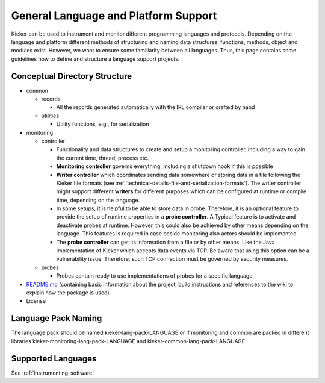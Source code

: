 .. _developing-with-kieker-general-language-and-platform-support:

General Language and Platform Support 
=====================================

Kieker can be used to instrument and monitor different programming
languages and protocols. Depending on the language and platform
different methods of structuring and naming data structures, functions,
methods, object and modules exist. However, we want to ensure some
familiarity between all languages. Thus, this page contains some
guidelines how to define and structure a language support projects.

Conceptual Directory Structure
------------------------------

*  common

   *  records
   
      *  All the records generated automatically with the IRL compiler
         or crafted by hand

   *  utilities

      *  Utility functions, e.g., for serialization
*  monitoring

   *  controller

      *  Functionality and data structures to create and setup a
         monitoring controller, including a way to gain the current
         time, thread, process etc.
      *  **Monitoring controller** governs everything, including a
         shutdown hook if this is possible
      *  **Writer controller** which coordinates sending data somewhere
         or storing data in a file following the Kieker file formats
         (see :ref:`technical-details-file-and-serialization-formats`).
         The writer controller might support different **writers** for
         different purposes which can be configured at runtime or
         compile time, depending on the language.
      *  In some setups, it is helpful to be able to store data in
         probe. Therefore, it is an optional feature to provide the
         setup of runtime properties in a **probe controller**. A
         Typical feature is to activate and deactivate probes at
         runtime. However, this could also be achieved by other means
         depending on the language. This features is required in case
         beside monitoring also actors should be implemented.
      *  The **probe controller** can get its information from a file or
         by other means. Like the Java implementation of Kieker which
         accepts data events via TCP. Be aware that using this option
         can be a vulnerability issue. Therefore, such TCP connection
         must be governed by security measures.

   *  probes

      *  Probes contain ready to use implementations of probes for a
         specific language.
         
*  `README.md <http://README.md>`_ (containing basic information about
   the project, build instructions and references to the wiki to explain
   how the package is used)
*  License

Language Pack Naming
--------------------

The language pack should be named kieker-lang-pack-LANGUAGE or if
monitoring and common are packed in different libraries
kieker-monitoring-lang-pack-LANGUAGE and
kieker-common-lang-pack-LANGUAGE.

Supported Languages
-------------------

See :ref:`instrumenting-software`


